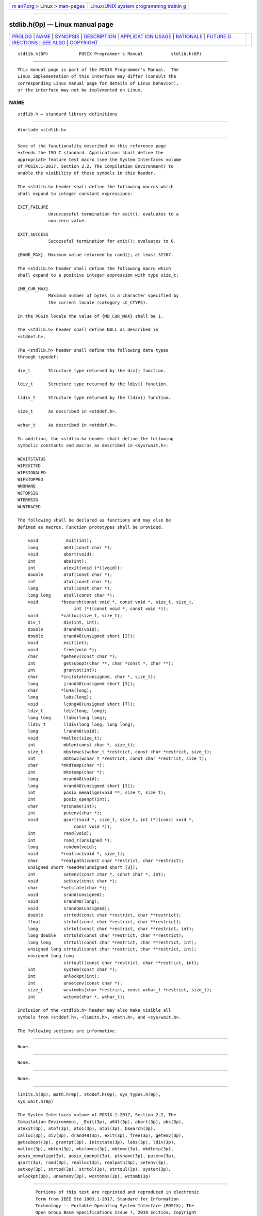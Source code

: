 .. container:: page-top

.. container:: nav-bar

   +----------------------------------+----------------------------------+
   | `m                               | `Linux/UNIX system programming   |
   | an7.org <../../../index.html>`__ | trainin                          |
   | > Linux >                        | g <http://man7.org/training/>`__ |
   | `man-pages <../index.html>`__    |                                  |
   +----------------------------------+----------------------------------+

--------------

stdlib.h(0p) — Linux manual page
================================

+-----------------------------------+-----------------------------------+
| `PROLOG <#PROLOG>`__ \|           |                                   |
| `NAME <#NAME>`__ \|               |                                   |
| `SYNOPSIS <#SYNOPSIS>`__ \|       |                                   |
| `DESCRIPTION <#DESCRIPTION>`__ \| |                                   |
| `APPLICAT                         |                                   |
| ION USAGE <#APPLICATION_USAGE>`__ |                                   |
| \| `RATIONALE <#RATIONALE>`__ \|  |                                   |
| `FUTURE D                         |                                   |
| IRECTIONS <#FUTURE_DIRECTIONS>`__ |                                   |
| \| `SEE ALSO <#SEE_ALSO>`__ \|    |                                   |
| `COPYRIGHT <#COPYRIGHT>`__        |                                   |
+-----------------------------------+-----------------------------------+
| .. container:: man-search-box     |                                   |
+-----------------------------------+-----------------------------------+

::

   stdlib.h(0P)            POSIX Programmer's Manual           stdlib.h(0P)


-----------------------------------------------------

::

          This manual page is part of the POSIX Programmer's Manual.  The
          Linux implementation of this interface may differ (consult the
          corresponding Linux manual page for details of Linux behavior),
          or the interface may not be implemented on Linux.

NAME
-------------------------------------------------

::

          stdlib.h — standard library definitions


---------------------------------------------------------

::

          #include <stdlib.h>


---------------------------------------------------------------

::

          Some of the functionality described on this reference page
          extends the ISO C standard. Applications shall define the
          appropriate feature test macro (see the System Interfaces volume
          of POSIX.1‐2017, Section 2.2, The Compilation Environment) to
          enable the visibility of these symbols in this header.

          The <stdlib.h> header shall define the following macros which
          shall expand to integer constant expressions:

          EXIT_FAILURE
                      Unsuccessful termination for exit(); evaluates to a
                      non-zero value.

          EXIT_SUCCESS
                      Successful termination for exit(); evaluates to 0.

          {RAND_MAX}  Maximum value returned by rand(); at least 32767.

          The <stdlib.h> header shall define the following macro which
          shall expand to a positive integer expression with type size_t:

          {MB_CUR_MAX}
                      Maximum number of bytes in a character specified by
                      the current locale (category LC_CTYPE).

          In the POSIX locale the value of {MB_CUR_MAX} shall be 1.

          The <stdlib.h> header shall define NULL as described in
          <stddef.h>.

          The <stdlib.h> header shall define the following data types
          through typedef:

          div_t       Structure type returned by the div() function.

          ldiv_t      Structure type returned by the ldiv() function.

          lldiv_t     Structure type returned by the lldiv() function.

          size_t      As described in <stddef.h>.

          wchar_t     As described in <stddef.h>.

          In addition, the <stdlib.h> header shall define the following
          symbolic constants and macros as described in <sys/wait.h>:

          WEXITSTATUS
          WIFEXITED
          WIFSIGNALED
          WIFSTOPPED
          WNOHANG
          WSTOPSIG
          WTERMSIG
          WUNTRACED

          The following shall be declared as functions and may also be
          defined as macros. Function prototypes shall be provided.

              void          _Exit(int);
              long          a64l(const char *);
              void          abort(void);
              int           abs(int);
              int           atexit(void (*)(void));
              double        atof(const char *);
              int           atoi(const char *);
              long          atol(const char *);
              long long     atoll(const char *);
              void         *bsearch(const void *, const void *, size_t, size_t,
                                int (*)(const void *, const void *));
              void         *calloc(size_t, size_t);
              div_t         div(int, int);
              double        drand48(void);
              double        erand48(unsigned short [3]);
              void          exit(int);
              void          free(void *);
              char         *getenv(const char *);
              int           getsubopt(char **, char *const *, char **);
              int           grantpt(int);
              char         *initstate(unsigned, char *, size_t);
              long          jrand48(unsigned short [3]);
              char         *l64a(long);
              long          labs(long);
              void          lcong48(unsigned short [7]);
              ldiv_t        ldiv(long, long);
              long long     llabs(long long);
              lldiv_t       lldiv(long long, long long);
              long          lrand48(void);
              void         *malloc(size_t);
              int           mblen(const char *, size_t);
              size_t        mbstowcs(wchar_t *restrict, const char *restrict, size_t);
              int           mbtowc(wchar_t *restrict, const char *restrict, size_t);
              char         *mkdtemp(char *);
              int           mkstemp(char *);
              long          mrand48(void);
              long          nrand48(unsigned short [3]);
              int           posix_memalign(void **, size_t, size_t);
              int           posix_openpt(int);
              char         *ptsname(int);
              int           putenv(char *);
              void          qsort(void *, size_t, size_t, int (*)(const void *,
                                const void *));
              int           rand(void);
              int           rand_r(unsigned *);
              long          random(void);
              void         *realloc(void *, size_t);
              char         *realpath(const char *restrict, char *restrict);
              unsigned short *seed48(unsigned short [3]);
              int           setenv(const char *, const char *, int);
              void          setkey(const char *);
              char         *setstate(char *);
              void          srand(unsigned);
              void          srand48(long);
              void          srandom(unsigned);
              double        strtod(const char *restrict, char **restrict);
              float         strtof(const char *restrict, char **restrict);
              long          strtol(const char *restrict, char **restrict, int);
              long double   strtold(const char *restrict, char **restrict);
              long long     strtoll(const char *restrict, char **restrict, int);
              unsigned long strtoul(const char *restrict, char **restrict, int);
              unsigned long long
                            strtoull(const char *restrict, char **restrict, int);
              int           system(const char *);
              int           unlockpt(int);
              int           unsetenv(const char *);
              size_t        wcstombs(char *restrict, const wchar_t *restrict, size_t);
              int           wctomb(char *, wchar_t);

          Inclusion of the <stdlib.h> header may also make visible all
          symbols from <stddef.h>, <limits.h>, <math.h>, and <sys/wait.h>.

          The following sections are informative.


---------------------------------------------------------------------------

::

          None.


-----------------------------------------------------------

::

          None.


---------------------------------------------------------------------------

::

          None.


---------------------------------------------------------

::

          limits.h(0p), math.h(0p), stddef.h(0p), sys_types.h(0p),
          sys_wait.h(0p)

          The System Interfaces volume of POSIX.1‐2017, Section 2.2, The
          Compilation Environment, _Exit(3p), a64l(3p), abort(3p), abs(3p),
          atexit(3p), atof(3p), atoi(3p), atol(3p), bsearch(3p),
          calloc(3p), div(3p), drand48(3p), exit(3p), free(3p), getenv(3p),
          getsubopt(3p), grantpt(3p), initstate(3p), labs(3p), ldiv(3p),
          malloc(3p), mblen(3p), mbstowcs(3p), mbtowc(3p), mkdtemp(3p),
          posix_memalign(3p), posix_openpt(3p), ptsname(3p), putenv(3p),
          qsort(3p), rand(3p), realloc(3p), realpath(3p), setenv(3p),
          setkey(3p), strtod(3p), strtol(3p), strtoul(3p), system(3p),
          unlockpt(3p), unsetenv(3p), wcstombs(3p), wctomb(3p)


-----------------------------------------------------------

::

          Portions of this text are reprinted and reproduced in electronic
          form from IEEE Std 1003.1-2017, Standard for Information
          Technology -- Portable Operating System Interface (POSIX), The
          Open Group Base Specifications Issue 7, 2018 Edition, Copyright
          (C) 2018 by the Institute of Electrical and Electronics
          Engineers, Inc and The Open Group.  In the event of any
          discrepancy between this version and the original IEEE and The
          Open Group Standard, the original IEEE and The Open Group
          Standard is the referee document. The original Standard can be
          obtained online at http://www.opengroup.org/unix/online.html .

          Any typographical or formatting errors that appear in this page
          are most likely to have been introduced during the conversion of
          the source files to man page format. To report such errors, see
          https://www.kernel.org/doc/man-pages/reporting_bugs.html .

   IEEE/The Open Group               2017                      stdlib.h(0P)

--------------

Pages that refer to this page:
`float.h(0p) <../man0/float.h.0p.html>`__, 
`wchar.h(0p) <../man0/wchar.h.0p.html>`__, 
`wctype.h(0p) <../man0/wctype.h.0p.html>`__, 
`a64l(3p) <../man3/a64l.3p.html>`__, 
`abort(3p) <../man3/abort.3p.html>`__, 
`abs(3p) <../man3/abs.3p.html>`__, 
`atexit(3p) <../man3/atexit.3p.html>`__, 
`atof(3p) <../man3/atof.3p.html>`__, 
`atoi(3p) <../man3/atoi.3p.html>`__, 
`atol(3p) <../man3/atol.3p.html>`__, 
`bsearch(3p) <../man3/bsearch.3p.html>`__, 
`calloc(3p) <../man3/calloc.3p.html>`__, 
`div(3p) <../man3/div.3p.html>`__, 
`drand48(3p) <../man3/drand48.3p.html>`__, 
`exit(3p) <../man3/exit.3p.html>`__, 
`\_Exit(3p) <../man3/_Exit.3p.html>`__, 
`free(3p) <../man3/free.3p.html>`__, 
`getenv(3p) <../man3/getenv.3p.html>`__, 
`getsubopt(3p) <../man3/getsubopt.3p.html>`__, 
`grantpt(3p) <../man3/grantpt.3p.html>`__, 
`initstate(3p) <../man3/initstate.3p.html>`__, 
`labs(3p) <../man3/labs.3p.html>`__, 
`ldiv(3p) <../man3/ldiv.3p.html>`__, 
`malloc(3p) <../man3/malloc.3p.html>`__, 
`mblen(3p) <../man3/mblen.3p.html>`__, 
`mbstowcs(3p) <../man3/mbstowcs.3p.html>`__, 
`mbtowc(3p) <../man3/mbtowc.3p.html>`__, 
`mkdtemp(3p) <../man3/mkdtemp.3p.html>`__, 
`posix_memalign(3p) <../man3/posix_memalign.3p.html>`__, 
`posix_openpt(3p) <../man3/posix_openpt.3p.html>`__, 
`ptsname(3p) <../man3/ptsname.3p.html>`__, 
`putenv(3p) <../man3/putenv.3p.html>`__, 
`qsort(3p) <../man3/qsort.3p.html>`__, 
`rand(3p) <../man3/rand.3p.html>`__, 
`realloc(3p) <../man3/realloc.3p.html>`__, 
`realpath(3p) <../man3/realpath.3p.html>`__, 
`setenv(3p) <../man3/setenv.3p.html>`__, 
`setkey(3p) <../man3/setkey.3p.html>`__, 
`strtod(3p) <../man3/strtod.3p.html>`__, 
`strtol(3p) <../man3/strtol.3p.html>`__, 
`strtoul(3p) <../man3/strtoul.3p.html>`__, 
`system(3p) <../man3/system.3p.html>`__, 
`unlockpt(3p) <../man3/unlockpt.3p.html>`__, 
`unsetenv(3p) <../man3/unsetenv.3p.html>`__, 
`wcstombs(3p) <../man3/wcstombs.3p.html>`__, 
`wctomb(3p) <../man3/wctomb.3p.html>`__

--------------

--------------

.. container:: footer

   +-----------------------+-----------------------+-----------------------+
   | HTML rendering        |                       | |Cover of TLPI|       |
   | created 2021-08-27 by |                       |                       |
   | `Michael              |                       |                       |
   | Ker                   |                       |                       |
   | risk <https://man7.or |                       |                       |
   | g/mtk/index.html>`__, |                       |                       |
   | author of `The Linux  |                       |                       |
   | Programming           |                       |                       |
   | Interface <https:     |                       |                       |
   | //man7.org/tlpi/>`__, |                       |                       |
   | maintainer of the     |                       |                       |
   | `Linux man-pages      |                       |                       |
   | project <             |                       |                       |
   | https://www.kernel.or |                       |                       |
   | g/doc/man-pages/>`__. |                       |                       |
   |                       |                       |                       |
   | For details of        |                       |                       |
   | in-depth **Linux/UNIX |                       |                       |
   | system programming    |                       |                       |
   | training courses**    |                       |                       |
   | that I teach, look    |                       |                       |
   | `here <https://ma     |                       |                       |
   | n7.org/training/>`__. |                       |                       |
   |                       |                       |                       |
   | Hosting by `jambit    |                       |                       |
   | GmbH                  |                       |                       |
   | <https://www.jambit.c |                       |                       |
   | om/index_en.html>`__. |                       |                       |
   +-----------------------+-----------------------+-----------------------+

--------------

.. container:: statcounter

   |Web Analytics Made Easy - StatCounter|

.. |Cover of TLPI| image:: https://man7.org/tlpi/cover/TLPI-front-cover-vsmall.png
   :target: https://man7.org/tlpi/
.. |Web Analytics Made Easy - StatCounter| image:: https://c.statcounter.com/7422636/0/9b6714ff/1/
   :class: statcounter
   :target: https://statcounter.com/
